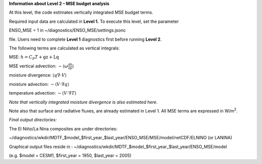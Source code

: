**Information about Level 2 – MSE budget analysis**

At this level, the code estimates vertically integrated MSE budget
terms.

Required input data are calculated in **Level 1.** To execute this
level, set the parameter

ENSO_MSE = 1 in ~/diagnostics/ENSO_MSE/settings.jsonc

file. Users need to complete **Level 1** diagnostics first before
running **Level 2**.

The following terms are calculated as vertical integrals:

MSE: :math:`h = C_{P}T + \text{gz} + \text{Lq}`

MSE vertical advection:
:math:`- \left\langle \omega\frac{\partial h}{\partial p} \right\rangle`

moisture divergence: :math:`\left\langle q\nabla \cdot V \right\rangle`

moisture advection:
:math:`- \left\langle V \cdot \nabla q \right\rangle`

temperature advection:
:math:`- \left\langle V \cdot \nabla T \right\rangle`

*Note that vertically integrated moisture divergence is also estimated
here*.

Note also that surface and radiative fluxes, are already estimated in
Level 1. All MSE terms are expressed in W/m\ :sup:`2`.

*Final output directories:*

The El Niño/La Nina composites are under directories:

~/diagnostics/wkdir/MDTF_$model_$first_year_$last_year/ENSO_MSE/MSE/model/netCDF/ELNINO
(or LANINA)

Graphical output files reside in :
~/diagnostics/wkdir/MDTF_$model_$first_year_$last_year/ENSO_MSE/model

(e.g. $model = CESM1, $first_year = 1950, $last_year = 2005)
